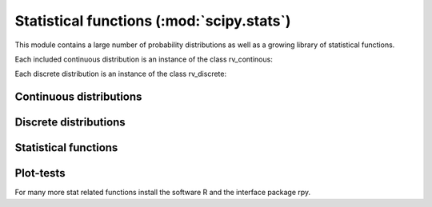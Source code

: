 .. module:: scipy.stats

==========================================
Statistical functions (:mod:`scipy.stats`)
==========================================

This module contains a large number of probability distributions as
well as a growing library of statistical functions.
    
Each included continuous distribution is an instance of the class rv_continous:

.. autosummary::
   :toctree: generated/
   
   rv_continuous
   rv_continuous.pdf
   rv_continuous.cdf
   rv_continuous.sf
   rv_continuous.ppf
   rv_continuous.isf
   rv_continuous.stats

Each discrete distribution is an instance of the class rv_discrete:

.. autosummary::
   :toctree: generated/

   rv_discrete
   rv_discrete.pmf
   rv_discrete.cdf
   rv_discrete.sf
   rv_discrete.ppf
   rv_discrete.isf
   rv_discrete.stats

Continuous distributions
========================

.. autosummary::
   :toctree: generated/
   
   norm
   alpha
   anglit
   arcsine
   beta
   betaprime
   bradford
   burr
   fisk
   cauchy
   chi
   chi2
   cosine
   dgamma
   dweibull
   erlang
   expon
   exponweib
   exponpow
   fatiguelife
   foldcauchy
   f
   foldnorm
   fretchet_r
   fretcher_l
   genlogistic
   genpareto
   genexpon
   genextreme
   gausshyper
   gamma
   gengamma
   genhalflogistic
   gompertz       
   gumbel_r       
   gumbel_l       
   halfcauchy     
   halflogistic   
   halfnorm       
   hypsecant      
   invgamma       
   invnorm        
   invweibull     
   johnsonsb      
   johnsonsu      
   laplace        
   logistic       
   loggamma       
   loglaplace     
   lognorm        
   gilbrat        
   lomax          
   maxwell        
   mielke         
   nakagami       
   ncx2           
   ncf            
   t              
   nct            
   pareto         
   powerlaw       
   powerlognorm   
   powernorm      
   rdist          
   reciprocal     
   rayleigh       
   rice           
   recipinvgauss  
   semicircular   
   triang         
   truncexpon     
   truncnorm      
   tukeylambda    
   uniform        
   von_mises      
   wald           
   weibull_min    
   weibull_max    
   wrapcauchy     
   ksone          
   kstwobign

Discrete distributions
======================

.. autosummary::
   :toctree: generated/

   binom          
   bernoulli      
   nbinom         
   geom           
   hypergeom      
   logser         
   poisson        
   planck         
   boltzmann      
   randint        
   zipf           
   dlaplace

Statistical functions
=====================

.. autosummary::
   :toctree: generated/

   gmean          
   hmean          
   mean           
   cmedian        
   median         
   mode           
   tmean          
   tvar           
   tmin           
   tmax           
   tstd           
   tsem           
   moment         
   variation      
   skew           
   kurtosis       
   describe       
   skewtest       
   kurtosistest   
   normaltest     


.. autosummary::
   :toctree: generated/

   itemfreq           
   scoreatpercentile  
   percentileofscore  
   histogram2  
   histogram  
   cumfreq  
   relfreq  

.. autosummary::
   :toctree: generated/

   obrientransform   
   samplevar   
   samplestd   
   signaltonoise   
   bayes_mvs  
   var   
   std   
   stderr   
   sem   
   z   
   zs   
   zmap   
    
.. autosummary::
   :toctree: generated/

   threshold   
   trimboth   
   trim1   
   cov   
   corrcoef   
    
.. autosummary::
   :toctree: generated/

   f_oneway   
   paired   
   pearsonr   
   spearmanr   
   pointbiserialr   
   kendalltau   
   linregress   
    
.. autosummary::
   :toctree: generated/

   ttest_1samp   
   ttest_ind   
   ttest_rel   
   kstest   
   chisquare   
   ks_2samp   
   meanwhitneyu   
   tiecorrect   
   ranksums   
   wilcoxon   
   kruskal   
   friedmanchisquare    
    
.. autosummary::
   :toctree: generated/

   ansari   
   bartlett   
   levene   
   shapiro   
   anderson   
   binom_test   
   fligner   
   mood   
   oneway   
    
    
.. autosummary::
   :toctree: generated/

   glm   
   anova 
    
Plot-tests
==========

.. autosummary::
   :toctree: generated/

   probplot   
   ppcc_max   
   ppcc_plot   
    
    
For many more stat related functions install the software R and the
interface package rpy.
